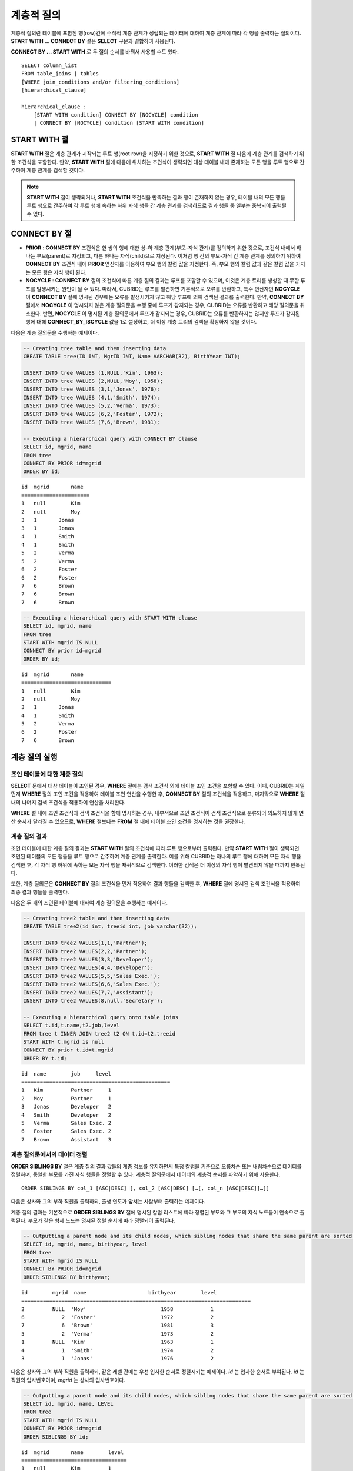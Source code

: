 ***********
계층적 질의
***********

계층적 질의란 테이블에 포함된 행(row)간에 수직적 계층 관계가 성립되는 데이터에 대하여 계층 관계에 따라 각 행을 출력하는 질의이다. **START WITH ... CONNECT BY** 절은 **SELECT** 구문과 결합하여 사용된다.

**CONNECT BY ... START WITH** 로 두 절의 순서를 바꿔서 사용할 수도 있다. ::

    SELECT column_list
    FROM table_joins | tables
    [WHERE join_conditions and/or filtering_conditions]
    [hierarchical_clause]
     
    hierarchical_clause :
        [START WITH condition] CONNECT BY [NOCYCLE] condition
        | CONNECT BY [NOCYCLE] condition [START WITH condition]
    
START WITH 절
=============

**START WITH** 절은 계층 관계가 시작되는 루트 행(root row)을 지정하기 위한 것으로, **START WITH** 절 다음에 계층 관계를 검색하기 위한 조건식을 포함한다. 만약, **START WITH** 절에 다음에 위치하는 조건식이 생략되면 대상 테이블 내에 존재하는 모든 행을 루트 행으로 간주하여 계층 관계를 검색할 것이다.

.. note::

    **START WITH** 절이 생략되거나, **START WITH** 조건식을 만족하는 결과 행이 존재하지 않는 경우, 테이블 내의 모든 행을 루트 행으로 간주하여 각 루트 행에 속하는 하위 자식 행들 간 계층 관계를 검색하므로 결과 행들 중 일부는 중복되어 출력될 수 있다.

CONNECT BY 절
=============

*   **PRIOR** : **CONNECT BY** 조건식은 한 쌍의 행에 대한 상-하 계층 관계(부모-자식 관계)를 정의하기 위한 것으로, 조건식 내에서 하나는 부모(parent)로 지정되고, 다른 하나는 자식(child)으로 지정된다. 이처럼 행 간의 부모-자식 간 계층 관계를 정의하기 위하여 **CONNECT BY** 조건식 내에 **PRIOR** 연산자를 이용하여 부모 행의 칼럼 값을 지정한다. 즉, 부모 행의 칼럼 값과 같은 칼럼 값을 가지는 모든 행은 자식 행이 된다.

*   **NOCYCLE** : **CONNECT BY** 절의 조건식에 따른 계층 질의 결과는 루프를 포함할 수 있으며, 이것은 계층 트리를 생성할 때 무한 루프를 발생시키는 원인이 될 수 있다. 따라서, CUBRID는 루프를 발견하면 기본적으로 오류를 반환하고, 특수 연산자인 **NOCYCLE** 이 **CONNECT BY** 절에 명시된 경우에는 오류를 발생시키지 않고 해당 루프에 의해 검색된 결과를 출력한다. 만약, **CONNECT BY** 절에서 **NOCYCLE** 이 명시되지 않은 계층 질의문을 수행 중에 루프가 감지되는 경우, CUBRID는 오류를 반환하고 해당 질의문을 취소한다. 반면, **NOCYCLE** 이 명시된 계층 질의문에서 루프가 감지되는 경우, CUBRID는 오류를 반환하지는 않지만 루프가 감지된 행에 대해 **CONNECT_BY_ISCYCLE** 값을 1로 설정하고, 더 이상 계층 트리의 검색을 확장하지 않을 것이다.

다음은 계층 질의문을 수행하는 예제이다.

.. code-block:: sql

    -- Creating tree table and then inserting data
    CREATE TABLE tree(ID INT, MgrID INT, Name VARCHAR(32), BirthYear INT);
     
    INSERT INTO tree VALUES (1,NULL,'Kim', 1963);
    INSERT INTO tree VALUES (2,NULL,'Moy', 1958);
    INSERT INTO tree VALUES (3,1,'Jonas', 1976);
    INSERT INTO tree VALUES (4,1,'Smith', 1974);
    INSERT INTO tree VALUES (5,2,'Verma', 1973);
    INSERT INTO tree VALUES (6,2,'Foster', 1972);
    INSERT INTO tree VALUES (7,6,'Brown', 1981);
     
    -- Executing a hierarchical query with CONNECT BY clause
    SELECT id, mgrid, name
    FROM tree
    CONNECT BY PRIOR id=mgrid
    ORDER BY id;

::
    
    id  mgrid       name
    ======================
    1   null        Kim
    2   null        Moy
    3   1       Jonas
    3   1       Jonas
    4   1       Smith
    4   1       Smith
    5   2       Verma
    5   2       Verma
    6   2       Foster
    6   2       Foster
    7   6       Brown
    7   6       Brown
    7   6       Brown
     
.. code-block:: sql

    -- Executing a hierarchical query with START WITH clause
    SELECT id, mgrid, name
    FROM tree
    START WITH mgrid IS NULL
    CONNECT BY prior id=mgrid
    ORDER BY id;

::
    
    id  mgrid       name
    =============================
    1   null        Kim
    2   null        Moy
    3   1       Jonas
    4   1       Smith
    5   2       Verma
    6   2       Foster
    7   6       Brown

계층 질의 실행
==============

조인 테이블에 대한 계층 질의
----------------------------

**SELECT** 문에서 대상 테이블이 조인된 경우, **WHERE** 절에는 검색 조건식 외에 테이블 조인 조건을 포함할 수 있다. 이때, CUBRID는 제일 먼저 **WHERE** 절의 조인 조건을 적용하여 테이블 조인 연산을 수행한 후, **CONNECT BY** 절의 조건식을 적용하고, 마지막으로 **WHERE** 절 내의 나머지 검색 조건식을 적용하여 연산을 처리한다.

**WHERE** 절 내에 조인 조건식과 검색 조건식을 함께 명시하는 경우, 내부적으로 조인 조건식이 검색 조건식으로 분류되어 의도하지 않게 연산 순서가 달라질 수 있으므로, **WHERE** 절보다는 **FROM** 절 내에 테이블 조인 조건을 명시하는 것을 권장한다.

계층 질의 결과
--------------

조인 테이블에 대한 계층 질의 결과는 **START WITH** 절의 조건식에 따라 루트 행으로부터 출력된다. 만약 **START WITH** 절이 생략되면 조인된 테이블의 모든 행들을 루트 행으로 간주하여 계층 관계를 출력한다. 이를 위해 CUBRID는 하나의 루트 행에 대하여 모든 자식 행을 검색한 후, 각 자식 행 하위에 속하는 모든 자식 행을 재귀적으로 검색한다. 이러한 검색은 더 이상의 자식 행이 발견되지 않을 때까지 반복된다.

또한, 계층 질의문은 **CONNECT BY** 절의 조건식을 먼저 적용하여 결과 행들을 검색한 후, **WHERE** 절에 명시된 검색 조건식을 적용하여 최종 결과 행들을 출력한다.

다음은 두 개의 조인된 테이블에 대하여 계층 질의문을 수행하는 예제이다.

.. code-block:: sql

    -- Creating tree2 table and then inserting data
    CREATE TABLE tree2(id int, treeid int, job varchar(32));
     
    INSERT INTO tree2 VALUES(1,1,'Partner');
    INSERT INTO tree2 VALUES(2,2,'Partner');
    INSERT INTO tree2 VALUES(3,3,'Developer');
    INSERT INTO tree2 VALUES(4,4,'Developer');
    INSERT INTO tree2 VALUES(5,5,'Sales Exec.');
    INSERT INTO tree2 VALUES(6,6,'Sales Exec.');
    INSERT INTO tree2 VALUES(7,7,'Assistant');
    INSERT INTO tree2 VALUES(8,null,'Secretary');
     
    -- Executing a hierarchical query onto table joins
    SELECT t.id,t.name,t2.job,level
    FROM tree t INNER JOIN tree2 t2 ON t.id=t2.treeid
    START WITH t.mgrid is null
    CONNECT BY prior t.id=t.mgrid
    ORDER BY t.id;

::
    
    id  name        job     level
    ================================================
    1   Kim         Partner     1
    2   Moy         Partner     1
    3   Jonas       Developer   2
    4   Smith       Developer   2
    5   Verma       Sales Exec. 2
    6   Foster      Sales Exec. 2
    7   Brown       Assistant   3
    
계층 질의문에서의 데이터 정렬
-----------------------------

**ORDER SIBLINGS BY** 절은 계층 질의 결과 값들의 계층 정보를 유지하면서 특정 칼럼을 기준으로 오름차순 또는 내림차순으로 데이터를 정렬하며, 동일한 부모를 가진 자식 행들을 정렬할 수 있다. 계층적 질의문에서 데이터의 계층적 순서를 파악하기 위해 사용한다. ::

    ORDER SIBLINGS BY col_1 [ASC|DESC] [, col_2 [ASC|DESC] […[, col_n [ASC|DESC]]…]]

다음은 상사와 그의 부하 직원을 출력하되, 출생 연도가 앞서는 사람부터 출력하는 예제이다.

계층 질의 결과는 기본적으로 **ORDER SIBLINGS BY** 절에 명시된 칼럼 리스트에 따라 정렬된 부모와 그 부모의 자식 노드들이 연속으로 출력된다. 부모가 같은 형제 노드는 명시된 정렬 순서에 따라 정렬되어 출력된다.

.. code-block:: sql

    -- Outputting a parent node and its child nodes, which sibling nodes that share the same parent are sorted in the order of birthyear.
    SELECT id, mgrid, name, birthyear, level
    FROM tree
    START WITH mgrid IS NULL
    CONNECT BY PRIOR id=mgrid
    ORDER SIBLINGS BY birthyear;

::
    
    id        mgrid  name                    birthyear        level
    ==========================================================================
    2         NULL  'Moy'                        1958            1
    6            2  'Foster'                     1972            2
    7            6  'Brown'                      1981            3
    5            2  'Verma'                      1973            2
    1         NULL  'Kim'                        1963            1
    4            1  'Smith'                      1974            2
    3            1  'Jonas'                      1976            2

다음은 상사와 그의 부하 직원을 출력하되, 같은 레벨 간에는 우선 입사한 순서로 정렬시키는 예제이다. *id* 는 입사한 순서로 부여된다. *id* 는 직원의 입사번호이며, *mgrid* 는 상사의 입사번호이다.

.. code-block:: sql

    -- Outputting a parent node and its child nodes, which sibling nodes that share the same parent are sorted in the order of id.
    SELECT id, mgrid, name, LEVEL
    FROM tree
    START WITH mgrid IS NULL
    CONNECT BY PRIOR id=mgrid
    ORDER SIBLINGS BY id;

::
    
    id  mgrid       name        level
    ==================================
    1   null        Kim         1
    3   1           Jonas       2
    4   1           Smith       2
    2   null        Moy         1
    5   2           Verma       2
    6   2           Foster      2
    7   6           Brown       3

계층 질의 의사 칼럼
===================

LEVEL
-----

**LEVEL** 은 계층 질의 결과 행의 깊이 레벨(depth)을 나타내는 의사 칼럼(pseudocolumn)이다. 루트 노드의 **LEVEL** 은 1이며, 하위 자식 노드의 **LEVEL** 은 2가 된다.

**LEVEL** 의사 칼럼은 **SELECT** 문 내의 **WHERE** 절, **ORDER BY** 절, **GROUP BY ... HAVING** 절, **CONNECT BY** 절에서 사용 가능하며, 집계 함수를 이용하는 구문에서도 사용 가능하다.

다음은 노드의 레벨을 확인하기 위하여 **LEVEL** 값을 조회하는 예제이다.

.. code-block:: sql

    -- Checking the LEVEL value
    SELECT id, mgrid, name, LEVEL
    FROM tree
    WHERE LEVEL=2
    START WITH mgrid IS NULL
    CONNECT BY PRIOR id=mgrid
    ORDER BY id;

::
    
    id  mgrid       name        level
    =========================================
    3   1           Jonas       2
    4   1           Smith       2
    5   2           Verma       2
    6   2           Foster      2

다음은 **CONNECT BY** 절 뒤에 **LEVEL** 조건을 추가한 예제이다.

.. code-block:: sql

    SELECT LEVEL FROM db_root CONNECT BY LEVEL <= 10;

::
    
            level
    =============
                1
                2
                3
                4
                5
                6
                7
                8
                9
               10

단, "CONNECT BY expr(LEVEL) < expr"과 같은 형태, 예를 들어 "CONNECT BY LEVEL +1 < 5"와 같은 형태는 지원하지 않는다.

CONNECT_BY_ISLEAF
-----------------

**CONNECT_BY_ISLEAF** 는 계층 질의 결과 행이 리프 노드(leaf node : 하위에 자식 노드를 가지지 않는 단말 노드)인지 가리키는 의사 칼럼이다. 계층 구조 하에서 현재 행이 리프 노드이면 1을 반환하고, 그렇지 않으면 0을 반환한다.

다음은 리프 노드를 확인하기 위하여 **CONNECT_BY_ISLEAF** 값을 조회하는 예제이다.

.. code-block:: sql

    -- CONNECT_BY_ISLEAF의 값을 확인하기
    SELECT id, mgrid, name, CONNECT_BY_ISLEAF
    FROM tree
    START WITH mgrid IS NULL
    CONNECT BY PRIOR id=mgrid
    ORDER BY id;
     
::

    id  mgrid       name        connect_by_isleaf
    ===========================================================
    1   null        Kim     0
    2   null        Moy     0
    3   1       Jonas       1
    4   1       Smith       1
    5   2       Verma       1
    6   2       Foster      0
    7   6       Brown       1

CONNECT_BY_ISCYCLE
------------------

**CONNECT_BY_ISCYCLE** 은 계층 질의 결과 행이 루프를 발생시키는 행인지를 가리키는 의사 칼럼이다. 즉, 현재 행의 자식이 동시에 조상이 되어 루프를 발생시키는 경우 1을 반환하고, 그렇지 않으면 0을 반환한다.

**CONNECT_BY_ISCYCLE** 의사 칼럼은 **SELECT** 문 내의 **WHERE** 절, **ORDER BY** 절, **GROUP BY ... HAVING** 절에서 사용할 수 있으며, 집계 함수를 이용하는 구문에서도 사용 가능하다.

.. note:: **CONNECT_BY_ISCYCLE** 은 **CONNECT BY** 절에 **NOCYCLE** 키워드가 명시되는 경우에만 사용할 수 있다.

다음은 루프를 발생시키는 행을 확인하기 위해 **CONNECT_BY_ISCYCE** 값을 조회하는 예제이다.

.. code-block:: sql

    -- tree_cycle 테이블을 만들고 데이터를 삽입하기
    CREATE TABLE tree_cycle(ID INT, MgrID INT, Name VARCHAR(32));
     
    INSERT INTO tree_cycle VALUES (1,NULL,'Kim');
    INSERT INTO tree_cycle VALUES (2,11,'Moy');
    INSERT INTO tree_cycle VALUES (3,1,'Jonas');
    INSERT INTO tree_cycle VALUES (4,1,'Smith');
    INSERT INTO tree_cycle VALUES (5,3,'Verma');
    INSERT INTO tree_cycle VALUES (6,3,'Foster');
    INSERT INTO tree_cycle VALUES (7,4,'Brown');
    INSERT INTO tree_cycle VALUES (8,4,'Lin');
    INSERT INTO tree_cycle VALUES (9,2,'Edwin');
    INSERT INTO tree_cycle VALUES (10,9,'Audrey');
    INSERT INTO tree_cycle VALUES (11,10,'Stone');
     
    -- CONNECT_BY_ISCYCLE의 값을 확인하기
    SELECT id, mgrid, name, CONNECT_BY_ISCYCLE
    FROM tree_cycle
    START WITH name in ('Kim', 'Moy')
    CONNECT BY NOCYCLE PRIOR id=mgrid
    ORDER BY id;
     
::

    id  mgrid       name        connect_by_iscycle
    ==========================================================
    1   null        Kim     0
    2   11      Moy     0
    3   1       Jonas       0
    4   1       Smith       0
    5   3       Verma       0
    6   3       Foster      0
    7   4       Brown       0
    8   4       Lin     0
    9   2       Edwin       0
    10  9       Audrey      0
    11  10      Stone       1

계층 질의 연산자
================

CONNECT_BY_ROOT
---------------

**CONNECT_BY_ROOT** 은 칼럼 값으로 루트 행의 값을 반환한다. 이 연산자는 **SELECT** 문 내의 **WHERE** 절 및 **ORDER BY** 절에서 사용할 수 있다.

다음은 계층 질의 결과 행에 대하여 루트 행의 *id* 값을 조회하는 예제이다.

.. code-block:: sql

    -- 각 행마다 루트 행의 id 값을 확인하기
    SELECT id, mgrid, name, CONNECT_BY_ROOT id
    FROM tree
    START WITH mgrid IS NULL
    CONNECT BY PRIOR id=mgrid
    ORDER BY id;
     
::

    id  mgrid       name        connect_by_root id
    ==========================================================
    1   null        Kim     1
    2   null        Moy     2
    3   1       Jonas       1
    4   1       Smith       1
    5   2       Verma       2
    6   2       Foster      2
    7   6       Brown       2

.. _prior-operator:

PRIOR
-----

**PRIOR** 연산자는 칼럼 값으로 부모 행의 값을 반환하고, 루트 행에 대해서는 **NULL** 을 반환한다. 이 연산자는 **SELECT** 문 내의 **WHERE** 절, **ORDER BY** 절 및 **CONNECT BY** 절에서 사용할 수 있다.

다음은 계층 질의 결과 행에 대하여 부모 행의 id 값을 조회하는 예제이다.

.. code-block:: sql

    -- 각 행마다 부모 행의 id 값을 확인하기
    SELECT id, mgrid, name, PRIOR id as "prior_id"
    FROM tree
    START WITH mgrid IS NULL
    CONNECT BY PRIOR id=mgrid
    ORDER BY id;
     
::

    id  mgrid       name        prior_id
    ========================================
    1   null        Kim         null
    2   null        Moy         null
    3   1           Jonas       1
    4   1           Smith       1
    5   2           Verma       2
    6   2           Foster      2
    7   6           Brown       6

계층 질의 함수
==============

SYS_CONNECT_BY_PATH
-------------------

**SYS_CONNECT_BY_PATH** 함수는 루트 행으로부터 해당 행까지의 상-하 관계의 path를 문자열로 반환하는 함수이다. 이때, 함수의 인자로 지정되는 칼럼과 구분자는 문자형 타입이어야 하며, 각 path는 지정된 구분자에 의해 구분되어 연쇄적으로 출력된다. 이 함수는 **SELECT** 문 내의 **WHERE** 절과 **ORDER BY** 절에서 사용할 수 있다. ::

    SYS_CONNECT_BY_PATH (column_name, separator_char)

다음은 루트 행으로부터 해당 행의 path를 확인하는 예제이다.

.. code-block:: sql

    -- 구분자를 이용하여 루트 행으로부터 해당 행까지 path를 확인하기
    SELECT id, mgrid, name, SYS_CONNECT_BY_PATH(name,'/') as [hierarchy]
    FROM tree
    START WITH mgrid IS NULL
    CONNECT BY PRIOR id=mgrid
    ORDER BY id;
     
::

    id  mgrid       name        hierarchy
    =================================================
    1   null        Kim         /Kim
    2   null        Moy         /Moy
    3   1           Jonas       /Kim/Jonas
    4   1           Smith       /Kim/Smith
    5   2           Verma       /Moy/Verma
    6   2           Foster      /Moy/Foster
    7   6           Brown       /Moy/Foster/Brown

계층 질의문 예
==============

**SELECT** 문에 **CONNECT BY** 절을 명시하여 계층 질의문을 작성하는 예이다.

재귀적 참조 관계를 가지는 테이블을 생성했으며, 이 테이블은 *ID* 와 *ParentID* 라는 두 개의 칼럼으로 구성되고, *ID* 와 *ParentID* 는 각각 기본 키와 외래 키로 정의된다고 가정한다. 이때, 루트 노드의 *ParentID* 값은 **NULL** 이 된다.

테이블이 생성되었다면, 아래와 같이 **UNION ALL** 을 이용하여 계층 구조를 가지는 전체 데이터와 **LEVEL** 값을 조회할 수 있다.

.. code-block:: sql
    
    CREATE TABLE tree_table (ID int PRIMARY KEY, ParentID int, name VARCHAR(128));
    
    INSERT INTO tree_table VALUES (1,NULL,'Kim');
    INSERT INTO tree_table VALUES (2,1,'Moy');
    INSERT INTO tree_table VALUES (3,1,'Jonas');
    INSERT INTO tree_table VALUES (4,1,'Smith');
    INSERT INTO tree_table VALUES (5,3,'Verma');
    INSERT INTO tree_table VALUES (6,3,'Foster');
    INSERT INTO tree_table VALUES (7,4,'Brown');
    INSERT INTO tree_table VALUES (8,4,'Lin');
    INSERT INTO tree_table VALUES (9,2,'Edwin');
    INSERT INTO tree_table VALUES (10,9,'Audrey');
    INSERT INTO tree_table VALUES (11,10,'Stone');
    
    SELECT L1.ID, L1.ParentID, L1.name, 1 AS [Level]
        FROM tree_table AS L1
        WHERE L1.ParentID IS NULL
    UNION ALL
    SELECT L2.ID, L2.ParentID, L2.name, 2 AS [Level]
        FROM tree_table AS L1
            INNER JOIN tree_table AS L2 ON L1.ID=L2.ParentID
        WHERE L1.ParentID IS NULL
    UNION ALL
    SELECT L3.ID, L3.ParentID, L3.name, 3 AS [Level]
        FROM tree_table AS L1
            INNER JOIN tree_table AS L2 ON L1.ID=L2.ParentID
            INNER JOIN tree_table AS L3 ON L2.ID=L3.ParentID
        WHERE L1.ParentID IS NULL
    UNION ALL
    SELECT L4.ID, L4.ParentID, L4.name, 4 AS [Level]
        FROM tree_table AS L1
            INNER JOIN tree_table AS L2 ON L1.ID=L2.ParentID
            INNER JOIN tree_table AS L3 ON L2.ID=L3.ParentID
            INNER JOIN tree_table AS L4 ON L3.ID=L4.ParentID
        WHERE L1.ParentID IS NULL;

::

               ID     ParentID  name                        Level
    =============================================================
                1         NULL  'Kim'                           1
                2            1  'Moy'                           2
                3            1  'Jonas'                         2
                4            1  'Smith'                         2
                9            2  'Edwin'                         3
                5            3  'Verma'                         3
                6            3  'Foster'                        3
                7            4  'Brown'                         3
                8            4  'Lin'                           3
               10            9  'Audrey'                        4

계층 관계를 가지는 데이터의 레벨이 얼마나 될지 예측할 수 없으므로, 위 질의문은 새로운 행이 검색되지 않을 때까지 루프를 도는 저장 프로시저(stored procedure) 문으로 재작성할 수 있다. 

그러나 루프를 도는 동안 각 단계마다 계층 트리를 확인해야 하므로, 아래와 같이 **SELECT** 문에 **CONNECT BY** 절을 명시하여 계층 질의문을 재작성할 수 있다. 다음의 질의문을 실행하면, 계층 관계를 가지는 데이터 전체와 각 행의 레벨이 출력된다.

.. code-block:: sql

    SELECT ID, ParentID, name, Level
    FROM tree_table
    START WITH ParentID IS NULL
    CONNECT BY ParentID=PRIOR ID;
    
::

               ID     ParentID  name                        level
    =============================================================
                1         NULL  'Kim'                           1
                2            1  'Moy'                           2
                9            2  'Edwin'                         3
               10            9  'Audrey'                        4
               11           10  'Stone'                         5
                3            1  'Jonas'                         2
                5            3  'Verma'                         3
                6            3  'Foster'                        3
                4            1  'Smith'                         2
                7            4  'Brown'                         3
                8            4  'Lin'                           3


루프로 인한 오류를 발생시키지 않으려면 다음과 같이 **NOCYCLE** 을 명시할 수 있다.

.. code-block:: sql

    SELECT ID, ParentID, name, Level
    FROM tree_table
    START WITH ParentID IS NULL
    CONNECT BY NOCYCLE ParentID=PRIOR ID;


계층 질의문의 성능
==================

**CONNECY BY** 절을 이용한 계층 질의문이 짧고 간편하지만 질의 처리 속도 측면에서는 한계를 가지고 있으므로 주의해야 한다.

질의문 수행 결과가 대상 테이블의 모든 행을 출력하는 경우라면, **CONNECT BY** 절을 이용한 계층 질의문은 루프 감지, 의사 칼럼의 예약 등 내부적인 처리로 인해 오히려 일반적인 질의문보다 성능이 낮을 수 있다. 반대로 대상 테이블에 대해 일부 행만 출력하는 경우라면 **CONNECT BY** 절을 이용한 계층 질의문의 성능이 높다.

예를 들어, 2만 개의 레코드를 가지는 테이블에 대하여 약 1000개의 레코드를 포함하는 서브 트리를 검색하는 경우라면, **CONNECT BY** 절을 포함한 **SELECT** 문은 **UNION ALL** 을 결합한 **SELECT** 문보다 약 30%의 성능 향상을 기대할 수 있다.
